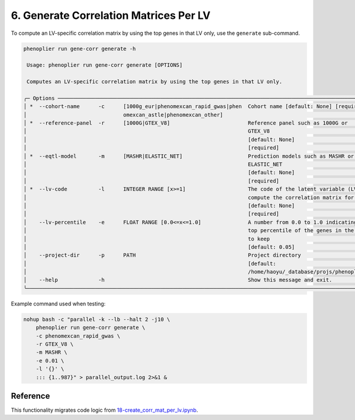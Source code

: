 6. Generate Correlation Matrices Per LV
=======================================

To compute an LV-specific correlation matrix by using the top genes in that LV only, use the ``generate`` sub-command.

.. code-block:: bash

   phenoplier run gene-corr generate -h

    Usage: phenoplier run gene-corr generate [OPTIONS]

    Computes an LV-specific correlation matrix by using the top genes in that LV only.

   ╭─ Options ─────────────────────────────────────────────────────────────────────────────────────────────────────╮
   │ *  --cohort-name      -c      [1000g_eur|phenomexcan_rapid_gwas|phen  Cohort name [default: None] [required]  │
   │                               omexcan_astle|phenomexcan_other]                                                │
   │ *  --reference-panel  -r      [1000G|GTEX_V8]                         Reference panel such as 1000G or        │
   │                                                                       GTEX_V8                                 │
   │                                                                       [default: None]                         │
   │                                                                       [required]                              │
   │ *  --eqtl-model       -m      [MASHR|ELASTIC_NET]                     Prediction models such as MASHR or      │
   │                                                                       ELASTIC_NET                             │
   │                                                                       [default: None]                         │
   │                                                                       [required]                              │
   │ *  --lv-code          -l      INTEGER RANGE [x>=1]                    The code of the latent variable (LV) to │
   │                                                                       compute the correlation matrix for      │
   │                                                                       [default: None]                         │
   │                                                                       [required]                              │
   │    --lv-percentile    -e      FLOAT RANGE [0.0<=x<=1.0]               A number from 0.0 to 1.0 indicating the │
   │                                                                       top percentile of the genes in the LV   │
   │                                                                       to keep                                 │
   │                                                                       [default: 0.05]                         │
   │    --project-dir      -p      PATH                                    Project directory                       │
   │                                                                       [default:                               │
   │                                                                       /home/haoyu/_database/projs/phenoplier… │
   │    --help             -h                                              Show this message and exit.             │
   ╰───────────────────────────────────────────────────────────────────────────────────────────────────────────────╯

Example command used when testing:

.. code-block:: bash

   nohup bash -c "parallel -k --lb --halt 2 -j10 \
       phenoplier run gene-corr generate \
       -c phenomexcan_rapid_gwas \
       -r GTEX_V8 \
       -m MASHR \
       -e 0.01 \
       -l '{}' \
       ::: {1..987}" > parallel_output.log 2>&1 &

Reference
---------

This functionality migrates code logic from 
`18-create_corr_mat_per_lv.ipynb <https://github.com/pivlab/phenoplier/blob/main/nbs/15_gsa_gls/18-create_corr_mat_per_lv.ipynb>`_.
